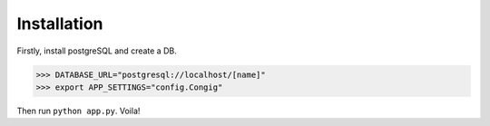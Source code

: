 Installation
------------

Firstly, install postgreSQL and create a DB.

.. code-block :: pycon

    >>> DATABASE_URL="postgresql://localhost/[name]"
    >>> export APP_SETTINGS="config.Congig"

Then run ``python app.py``. Voila!

